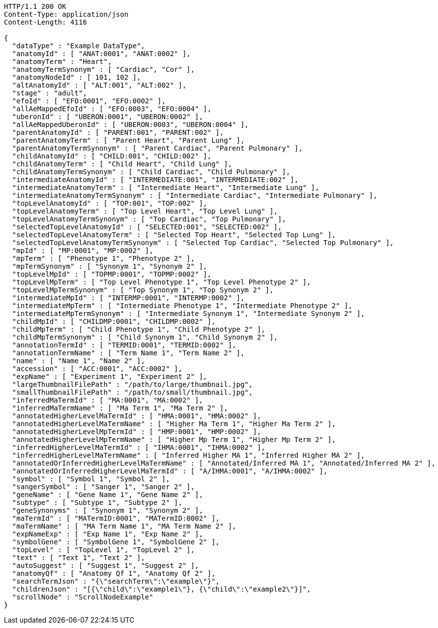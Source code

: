 [source,http,options="nowrap"]
----
HTTP/1.1 200 OK
Content-Type: application/json
Content-Length: 4116

{
  "dataType" : "Example DataType",
  "anatomyId" : [ "ANAT:0001", "ANAT:0002" ],
  "anatomyTerm" : "Heart",
  "anatomyTermSynonym" : [ "Cardiac", "Cor" ],
  "anatomyNodeId" : [ 101, 102 ],
  "altAnatomyId" : [ "ALT:001", "ALT:002" ],
  "stage" : "adult",
  "efoId" : [ "EFO:0001", "EFO:0002" ],
  "allAeMappedEfoId" : [ "EFO:0003", "EFO:0004" ],
  "uberonId" : [ "UBERON:0001", "UBERON:0002" ],
  "allAeMappedUberonId" : [ "UBERON:0003", "UBERON:0004" ],
  "parentAnatomyId" : [ "PARENT:001", "PARENT:002" ],
  "parentAnatomyTerm" : [ "Parent Heart", "Parent Lung" ],
  "parentAnatomyTermSynonym" : [ "Parent Cardiac", "Parent Pulmonary" ],
  "childAnatomyId" : [ "CHILD:001", "CHILD:002" ],
  "childAnatomyTerm" : [ "Child Heart", "Child Lung" ],
  "childAnatomyTermSynonym" : [ "Child Cardiac", "Child Pulmonary" ],
  "intermediateAnatomyId" : [ "INTERMEDIATE:001", "INTERMEDIATE:002" ],
  "intermediateAnatomyTerm" : [ "Intermediate Heart", "Intermediate Lung" ],
  "intermediateAnatomyTermSynonym" : [ "Intermediate Cardiac", "Intermediate Pulmonary" ],
  "topLevelAnatomyId" : [ "TOP:001", "TOP:002" ],
  "topLevelAnatomyTerm" : [ "Top Level Heart", "Top Level Lung" ],
  "topLevelAnatomyTermSynonym" : [ "Top Cardiac", "Top Pulmonary" ],
  "selectedTopLevelAnatomyId" : [ "SELECTED:001", "SELECTED:002" ],
  "selectedTopLevelAnatomyTerm" : [ "Selected Top Heart", "Selected Top Lung" ],
  "selectedTopLevelAnatomyTermSynonym" : [ "Selected Top Cardiac", "Selected Top Pulmonary" ],
  "mpId" : [ "MP:0001", "MP:0002" ],
  "mpTerm" : [ "Phenotype 1", "Phenotype 2" ],
  "mpTermSynonym" : [ "Synonym 1", "Synonym 2" ],
  "topLevelMpId" : [ "TOPMP:0001", "TOPMP:0002" ],
  "topLevelMpTerm" : [ "Top Level Phenotype 1", "Top Level Phenotype 2" ],
  "topLevelMpTermSynonym" : [ "Top Synonym 1", "Top Synonym 2" ],
  "intermediateMpId" : [ "INTERMP:0001", "INTERMP:0002" ],
  "intermediateMpTerm" : [ "Intermediate Phenotype 1", "Intermediate Phenotype 2" ],
  "intermediateMpTermSynonym" : [ "Intermediate Synonym 1", "Intermediate Synonym 2" ],
  "childMpId" : [ "CHILDMP:0001", "CHILDMP:0002" ],
  "childMpTerm" : [ "Child Phenotype 1", "Child Phenotype 2" ],
  "childMpTermSynonym" : [ "Child Synonym 1", "Child Synonym 2" ],
  "annotationTermId" : [ "TERMID:0001", "TERMID:0002" ],
  "annotationTermName" : [ "Term Name 1", "Term Name 2" ],
  "name" : [ "Name 1", "Name 2" ],
  "accession" : [ "ACC:0001", "ACC:0002" ],
  "expName" : [ "Experiment 1", "Experiment 2" ],
  "largeThumbnailFilePath" : "/path/to/large/thumbnail.jpg",
  "smallThumbnailFilePath" : "/path/to/small/thumbnail.jpg",
  "inferredMaTermId" : [ "MA:0001", "MA:0002" ],
  "inferredMaTermName" : [ "Ma Term 1", "Ma Term 2" ],
  "annotatedHigherLevelMaTermId" : [ "HMA:0001", "HMA:0002" ],
  "annotatedHigherLevelMaTermName" : [ "Higher Ma Term 1", "Higher Ma Term 2" ],
  "annotatedHigherLevelMpTermId" : [ "HMP:0001", "HMP:0002" ],
  "annotatedHigherLevelMpTermName" : [ "Higher Mp Term 1", "Higher Mp Term 2" ],
  "inferredHigherLevelMaTermId" : [ "IHMA:0001", "IHMA:0002" ],
  "inferredHigherLevelMaTermName" : [ "Inferred Higher MA 1", "Inferred Higher MA 2" ],
  "annotatedOrInferredHigherLevelMaTermName" : [ "Annotated/Inferred MA 1", "Annotated/Inferred MA 2" ],
  "annotatedOrInferredHigherLevelMaTermId" : [ "A/IHMA:0001", "A/IHMA:0002" ],
  "symbol" : [ "Symbol 1", "Symbol 2" ],
  "sangerSymbol" : [ "Sanger 1", "Sanger 2" ],
  "geneName" : [ "Gene Name 1", "Gene Name 2" ],
  "subtype" : [ "Subtype 1", "Subtype 2" ],
  "geneSynonyms" : [ "Synonym 1", "Synonym 2" ],
  "maTermId" : [ "MATermID:0001", "MATermID:0002" ],
  "maTermName" : [ "MA Term Name 1", "MA Term Name 2" ],
  "expNameExp" : [ "Exp Name 1", "Exp Name 2" ],
  "symbolGene" : [ "SymbolGene 1", "SymbolGene 2" ],
  "topLevel" : [ "TopLevel 1", "TopLevel 2" ],
  "text" : [ "Text 1", "Text 2" ],
  "autoSuggest" : [ "Suggest 1", "Suggest 2" ],
  "anatomyQf" : [ "Anatomy Qf 1", "Anatomy Qf 2" ],
  "searchTermJson" : "{\"searchTerm\":\"example\"}",
  "childrenJson" : "[{\"child\":\"example1\"}, {\"child\":\"example2\"}]",
  "scrollNode" : "ScrollNodeExample"
}
----